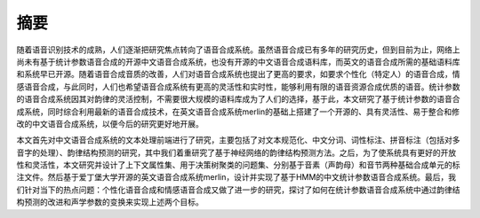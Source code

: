 摘要
======

随着语音识别技术的成熟，人们逐渐把研究焦点转向了语音合成系统。虽然语音合成已有多年的研究历史，但到目前为止，网络上尚未有基于统计参数语音合成的开源中文语音合成系统，也没有开源的中文语音合成语料库，而英文的语音合成所需的基础语料库和系统早已开源。随着语音合成音质的改善，人们对语音合成系统也提出了更高的要求，如要求个性化（特定人）的语音合成，情感语音合成，与此同时，人们也希望语音合成系统有更高的灵活性和实时性，能够利用有限的语音资源合成优质的语音。统计参数的语音合成系统因其对韵律的灵活控制，不需要很大规模的语料库成为了人们的选择，基于此，本文研究了基于统计参数的语音合成系统，同时综合利用最新的语音合成技术，在英文语音合成系统merlin的基础上搭建了一个开源的、具有灵活性、易于整合和修改的中文语音合成系统，以便今后的研究更好地开展。

本文首先对中文语音合成系统的文本处理前端进行了研究，主要包括了对文本规范化、中文分词、词性标注、拼音标注（包括对多音字的处理）、韵律结构预测的研究，其中我们着重研究了基于神经网络的韵律结构预测方法。之后，为了使系统具有更好的开放性和灵活性，本文研究并设计了上下文属性集、用于决策树聚类的问题集、分别基于音素（声韵母）和音节两种基础合成单元的标注文件。然后基于爱丁堡大学开源的英文语音合成系统merlin，设计并实现了基于HMM的中文统计参数语音合成系统。最后，我们针对当下的热点问题：个性化语音合成和情感语音合成又做了进一步的研究，探讨了如何在统计参数语音合成系统中通过韵律结构预测的改进和声学参数的变换来实现上述两个目标。

